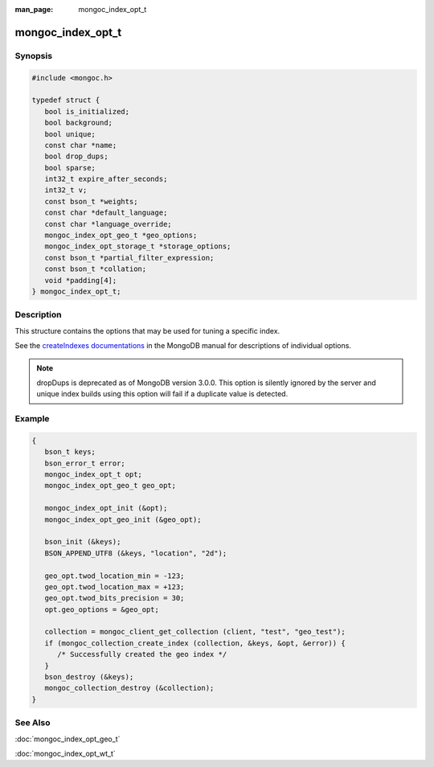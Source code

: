 :man_page: mongoc_index_opt_t

mongoc_index_opt_t
==================

Synopsis
--------

.. code-block:: c

  #include <mongoc.h>

  typedef struct {
     bool is_initialized;
     bool background;
     bool unique;
     const char *name;
     bool drop_dups;
     bool sparse;
     int32_t expire_after_seconds;
     int32_t v;
     const bson_t *weights;
     const char *default_language;
     const char *language_override;
     mongoc_index_opt_geo_t *geo_options;
     mongoc_index_opt_storage_t *storage_options;
     const bson_t *partial_filter_expression;
     const bson_t *collation;
     void *padding[4];
  } mongoc_index_opt_t;

Description
-----------

This structure contains the options that may be used for tuning a specific index.

See the `createIndexes documentations <https://docs.mongodb.org/manual/reference/command/createIndexes/>`_ in the MongoDB manual for descriptions of individual options.

.. note::

   dropDups is deprecated as of MongoDB version 3.0.0.  This option is silently ignored by the server and unique index builds using this option will fail if a duplicate value is detected.

Example
-------

.. code-block:: c

  {
     bson_t keys;
     bson_error_t error;
     mongoc_index_opt_t opt;
     mongoc_index_opt_geo_t geo_opt;

     mongoc_index_opt_init (&opt);
     mongoc_index_opt_geo_init (&geo_opt);

     bson_init (&keys);
     BSON_APPEND_UTF8 (&keys, "location", "2d");

     geo_opt.twod_location_min = -123;
     geo_opt.twod_location_max = +123;
     geo_opt.twod_bits_precision = 30;
     opt.geo_options = &geo_opt;

     collection = mongoc_client_get_collection (client, "test", "geo_test");
     if (mongoc_collection_create_index (collection, &keys, &opt, &error)) {
        /* Successfully created the geo index */
     }
     bson_destroy (&keys);
     mongoc_collection_destroy (&collection);
  }

.. only:: html

  Functions
  ---------

  .. toctree::
    :titlesonly:
    :maxdepth: 1

    mongoc_index_opt_get_default
    mongoc_index_opt_init

See Also
--------

:doc:`mongoc_index_opt_geo_t`

:doc:`mongoc_index_opt_wt_t`

